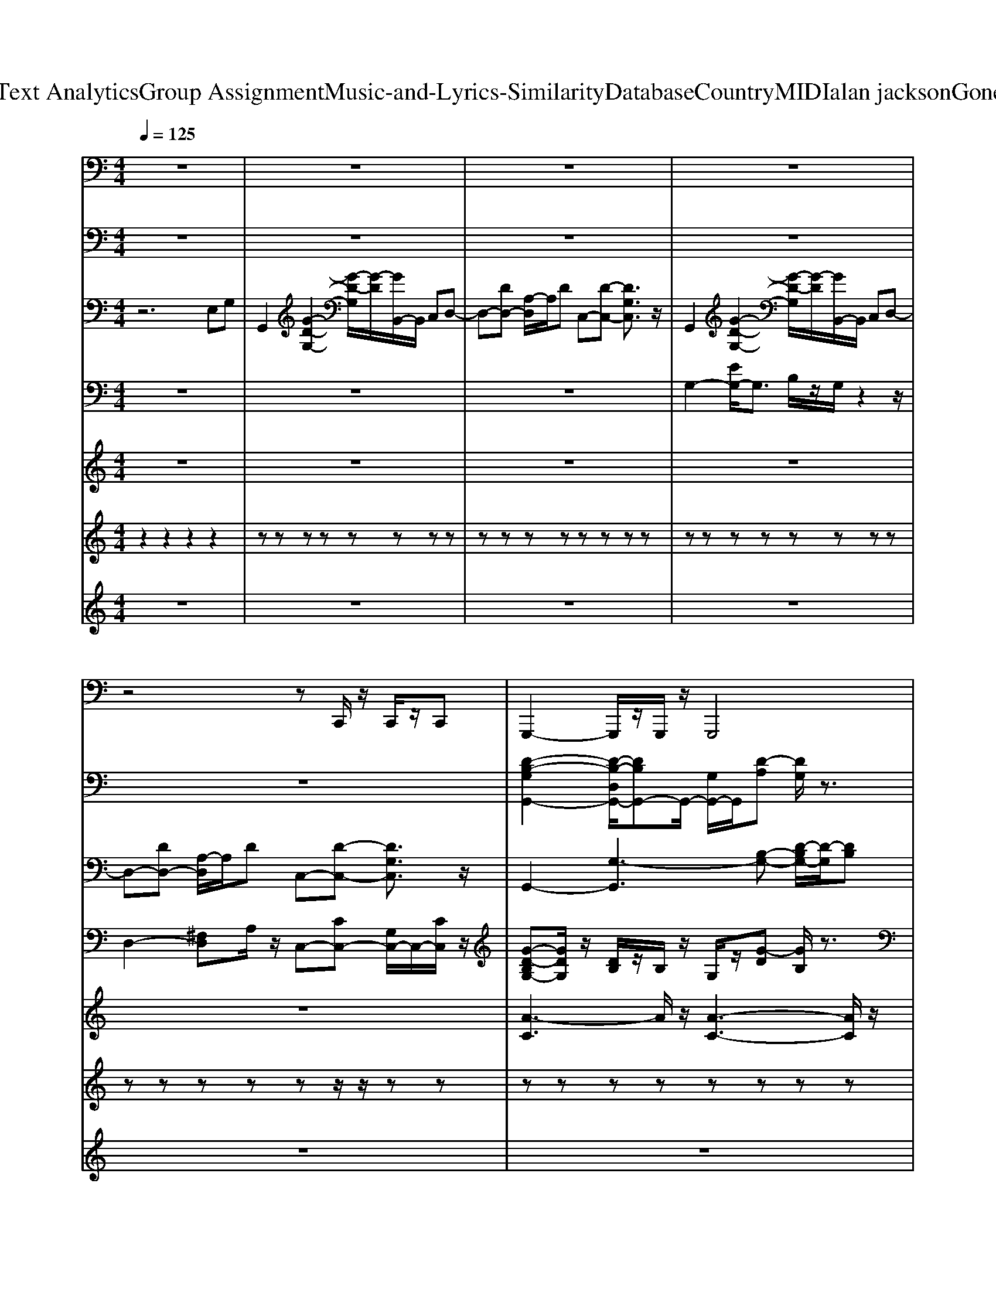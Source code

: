 X: 1
T: from D:\TCD\Text Analytics\Group Assignment\Music-and-Lyrics-Similarity\Database\Country\MIDI\alan jackson\GoneCountry.mid
M: 4/4
L: 1/8
Q:1/4=125
K:C % 0 sharps
V:1
%%MIDI program 33
z8| \
z8| \
z8| \
z8|
z4 zC,,/2z/2 C,,/2z/2C,,| \
G,,,2- G,,,/2z/2G,,,/2z/2 G,,,4| \
D,,2 zD,, C,,4| \
G,,,2- G,,,/2z/2G,,,/2z/2 G,,,3-G,,,/2z/2|
D,,2 zD,, C,,2- C,,/2z3/2| \
G,,,2 zG,,,/2z/2 G,,,4| \
C,,2 zC,, D,,3-D,,/2z/2| \
G,,,2- G,,,/2z/2G,,,/2z/2 G,,,3-G,,,/2z/2|
D,,2 zD,, C,,2- C,,/2z3/2| \
G,,,2 zG,,,/2z/2 G,,,4| \
C,,2 zC,, D,,3-D,,/2z/2| \
G,,,2- G,,,/2z/2G,,,/2z/2 G,,,3-G,,,/2z/2|
D,,2 zD,, C,,2- C,,/2z3/2| \
G,,,2 zG,,,/2z/2 G,,,4| \
C,,2 zC,, D,,3-D,,/2z/2| \
G,,,2- G,,,/2z/2G,,,/2z/2 G,,,3-G,,,/2z/2|
D,,2 zD,, C,,2- C,,/2z3/2| \
G,,,2 zG,,,/2z/2 G,,,4| \
C,,2 zC,, D,,3-D,,/2z/2| \
G,,,2- G,,,/2z/2G,,,/2z/2 G,,,3-G,,,/2z/2|
D,,2 zD,, C,,2- C,,/2z3/2| \
E,,,2- E,,,/2z/2E,,,/2z/2 E,,,2 E,,2| \
D,,2 zD,,/2z/2 D,,A,,, D,,2| \
E,,,2 zE,,,/2z/2 E,,,2 E,,2|
D,,2 zD,,/2z/2 D,,E,, D,,z| \
G,,,2- G,,,/2z/2G,,,/2z/2 G,,,4| \
C,,2 zC,,/2z/2 D,,2 zD,,/2z/2| \
G,,,2- G,,,/2z/2G,,,/2z/2 G,,,4|
C,,2 zC,,/2z/2 D,,2 zD,,/2z/2| \
G,,,2- G,,,/2z/2G,,,/2z/2 G,,,4| \
C,,2 zC,,/2z/2 D,,2 zD,,/2z/2| \
E,,,8-|
E,,,4 z4| \
G,,,2- G,,,/2z/2G,,,/2z/2 G,,,4| \
D,,2 zD,, C,,4| \
G,,,2- G,,,/2z/2G,,,/2z/2 G,,,3-G,,,/2z/2|
D,,2 zD,, C,,2- C,,/2z3/2| \
G,,,2 zG,,,/2z/2 G,,,4| \
C,,2 zC,, D,,3-D,,/2z/2| \
G,,,2- G,,,/2z/2G,,,/2z/2 G,,,3-G,,,/2z/2|
D,,2 zD,, C,,2- C,,/2z3/2| \
G,,,2 zG,,,/2z/2 G,,,4| \
C,,2 zC,, D,,3-D,,/2z/2| \
G,,,2- G,,,/2z/2G,,,/2z/2 G,,,3-G,,,/2z/2|
D,,2 zD,, C,,2- C,,/2z3/2| \
G,,,2 zG,,,/2z/2 G,,,4| \
C,,2 zC,, D,,3-D,,/2z/2| \
G,,,2- G,,,/2z/2G,,,/2z/2 G,,,3-G,,,/2z/2|
D,,2 zD,, C,,2- C,,/2z3/2| \
G,,,2 zG,,,/2z/2 G,,,4| \
C,,2 zC,, D,,3-D,,/2z/2| \
G,,,2- G,,,/2z/2G,,,/2z/2 G,,,3-G,,,/2z/2|
D,,2 zD,, C,,2- C,,/2z3/2| \
E,,,2- E,,,/2z/2E,,,/2z/2 E,,,2 E,,2| \
D,,2 zD,,/2z/2 D,,A,,, D,,2| \
E,,,2 zE,,,/2z/2 E,,,2 E,,2|
D,,2 zD,,/2z/2 D,,E,, D,,z| \
G,,,2- G,,,/2z/2G,,,/2z/2 G,,,4| \
C,,2 zC,,/2z/2 D,,2 zD,,/2z/2| \
G,,,2- G,,,/2z/2G,,,/2z/2 G,,,4|
C,,2 zC,,/2z/2 D,,2 zD,,/2z/2| \
G,,,2- G,,,/2z/2G,,,/2z/2 G,,,4| \
C,,2 zC,,/2z/2 D,,2 zD,,/2z/2| \
E,,,8-|
E,,,4 z4| \
G,,,2- G,,,/2z/2G,,,/2z/2 G,,,4| \
C,,2 zC,,/2z/2 D,,2 zD,,/2z/2| \
G,,,2- G,,,/2z/2G,,,/2z/2 G,,,4|
C,,2 zC,,/2z/2 D,,2 zD,,/2z/2| \
G,,,2- G,,,/2z/2G,,,/2z/2 G,,,4| \
C,,2 zC,,/2z/2 D,,2 zD,,/2z/2| \
E,,,8-|
E,,,4 z4| \
G,,,2 zG,,,/2z/2 G,,,4| \
C,,2 zC,, D,,3-D,,/2z/2| \
G,,,2- G,,,/2z/2G,,,/2z/2 G,,,3-G,,,/2z/2|
D,,2 zD,, C,,2- C,,/2z3/2| \
G,,,2 zG,,,/2z/2 G,,,4| \
C,,2 zC,, D,,3-D,,/2z/2| \
G,,,2- G,,,/2z/2G,,,/2z/2 G,,,3-G,,,/2z/2|
D,,2 zD,, C,,2- C,,/2z3/2| \
G,,,2 zG,,,/2z/2 G,,,4| \
C,,2 zC,, D,,3-D,,/2z/2| \
G,,,2- G,,,/2z/2G,,,/2z/2 G,,,3-G,,,/2z/2|
D,,2 zD,, C,,2- C,,/2z3/2| \
G,,,2 zG,,,/2z/2 G,,,4| \
C,,2 zC,, D,,3-D,,/2z/2| \
G,,,2- G,,,/2z/2G,,,/2z/2 G,,,3-G,,,/2z/2|
D,,2 zD,, C,,2- C,,/2z3/2| \
E,,,2- E,,,/2z/2E,,,/2z/2 E,,,2 E,,2| \
D,,2 zD,,/2z/2 D,,A,,, D,,2| \
E,,,2 zE,,,/2z/2 E,,,2 E,,2|
D,,2 zD,,/2z/2 D,,E,, D,,z| \
G,,,2- G,,,/2z/2G,,,/2z/2 G,,,4| \
C,,2 zC,,/2z/2 D,,2 zD,,/2z/2| \
G,,,2- G,,,/2z/2G,,,/2z/2 G,,,4|
C,,2 zC,,/2z/2 D,,2 zD,,/2z/2| \
G,,,2- G,,,/2z/2G,,,/2z/2 G,,,4| \
C,,2 zC,,/2z/2 D,,2 zD,,/2z/2| \
E,,,8-|
E,,,4 z4| \
G,,8| \
D,,4 C,,4| \
G,,,2 G,,4- G,,E,,-|
E,,/2z/2D,, zC,, z[C,,B,,,-]/2B,,,/2 [C,,A,,,-]/2A,,,/2[C,,G,,,]| \
G,,,2- G,,,/2z/2G,,,/2z/2 G,,,4| \
C,,2 zC,,/2z/2 D,,2 zD,,/2z/2| \
G,,,2- G,,,/2z/2G,,,/2z/2 G,,,4|
C,,2 zC,,/2z/2 D,,2 zD,,/2z/2| \
G,,,2- G,,,/2z/2G,,,/2z/2 G,,,4| \
C,,2 zC,,/2z/2 D,,2 zD,,/2z/2| \
G,,,2- G,,,/2z/2G,,,/2z/2 G,,,4|
C,,2 zC,,/2z/2 D,,2 zD,,/2z/2| \
G,,,2- G,,,/2z/2G,,,/2z/2 G,,,4| \
C,,2 zC,,/2z/2 D,,2 zD,,/2z/2| \
G,,,2- G,,,/2z/2G,,,/2z/2 G,,,4|
C,,2 zC,,/2z/2 D,,2 zD,,/2z/2| \
G,,,2- G,,,/2z/2G,,,/2z/2 G,,,4| \
C,,2 zC,,/2z/2 D,,2 zD,,/2z/2| \
E,,,8-|
E,,,8|
V:2
%%clef bass
%%MIDI program 0
z8| \
z8| \
z8| \
z8|
z8| \
[D-B,-G,G,,-]2 [D-B,-D,G,,-]/2[DB,G,,-]G,,/2- [G,G,,-]/2G,,/2[D-A,] [DG,]/2z3/2| \
D,-[A,-D,-] [D-A,D,]/2D/2^F/2z/2 C,-[GECC,]3/2z/2[GEC]/2z/2| \
G,-[B,-G,-] [DB,-G,-][GB,-G,-] [B,G,-][d-G,]/2dz3/2|
[d-A^F-A,-D,-]/2[d-FA,-D,-]/2[dA,-D,-]/2[A,-D,-]/2 [A-A,D,]/2A/2F/2z/2 C,-[G,-C,-] [CG,C,-][EC,]/2z/2| \
[G-D-B,-G,,-]4 [G-DB,G,,-][GG,,]2z| \
z8| \
z8|
z8| \
[G-D-B,-G,,-]4 [G-DB,G,,-][GG,,]2z| \
z8| \
z8|
z8| \
[G-D-B,-G,,-]4 [G-DB,G,,-][GG,,]2z| \
z8| \
z8|
z8| \
[G-D-B,-G,,-]4 [G-DB,G,,-][GG,,]2z| \
z8| \
z8|
z8| \
[B-G-E-E,-]4 [B-G-E-E,][BGE]/2z2z/2| \
[^FA,-]2 [AA,]z [dA,]/2z3/2 f/2z3/2| \
z2 BG z2 E/2z3/2|
z^F,- [F,D,-]/2D,/2F, A,D A,/2z3/2| \
[D-B,-G,-G,,-]3[D-B,-G,G,,-]/2[DB,G,,-]/2 [D,G,,-]/2G,,/2-[D-A,-G,,]/2[DA,]/2 zG,/2z/2| \
C,-[G,C,-] [CC,]/2z/2E/2z/2 D,-[^F,D,-]/2D,/2- [D-A,-F,D,]/2[DA,]/2z| \
[D-B,-G,-G,,-]3[D-B,-G,G,,-]/2[DB,G,,-]/2 [D,G,,-]/2G,,/2-[D-A,-G,,]/2[DA,]/2 zG,/2z/2|
C,-[G,C,-] [CC,]/2z/2E/2z/2 D,-[^F,D,-]/2D,/2- [D-A,-F,D,]/2[DA,]/2z| \
[D-B,-G,-G,,-]3[D-B,-G,G,,-]/2[DB,G,,-]/2 [D,G,,-]/2G,,/2-[D-A,-G,,]/2[DA,]/2 zG,/2z/2| \
C,-[G,C,-] [CC,]/2z/2E/2z/2 D,-[^F,D,-]/2D,/2- [D-A,-F,D,]/2[DA,]/2z| \
[G-E-B,-E,,-]8|
[G-E-B,-E,,-]2 [G-E-B,E,,-]/2[G-EE,,-]/2[GE,,]/2z4z/2| \
[D-B,-G,G,,-]2 [D-B,-D,G,,-]/2[DB,G,,-]G,,/2- [G,G,,-]/2G,,/2[D-A,] [DG,]/2z3/2| \
D,-[A,-D,-] [D-A,D,]/2D/2^F/2z/2 C,-[GECC,]3/2z/2[GEC]/2z/2| \
G,-[B,-G,-] [DB,-G,-][GB,-G,-] [B,G,-][d-G,]/2dz3/2|
[d-A^F-A,-D,-]/2[d-FA,-D,-]/2[dA,-D,-]/2[A,-D,-]/2 [A-A,D,]/2A/2F/2z/2 C,-[G,-C,-] [CG,C,-][EC,]/2z/2| \
[G-D-B,-G,,-]4 [G-DB,G,,-][GG,,]2z| \
z8| \
z8|
z8| \
[G-D-B,-G,,-]4 [G-DB,G,,-][GG,,]2z| \
z8| \
z8|
z8| \
[G-D-B,-G,,-]4 [G-DB,G,,-][GG,,]2z| \
z8| \
z8|
z8| \
[G-D-B,-G,,-]4 [G-DB,G,,-][GG,,]2z| \
z8| \
z8|
z8| \
[B-G-E-E,-]4 [B-G-E-E,][BGE]/2z2z/2| \
[^FA,-]2 [AA,]z [dA,]/2z3/2 f/2z3/2| \
z2 BG z2 E/2z3/2|
z^F,- [F,D,-]/2D,/2F, A,D A,/2z3/2| \
[D-B,-G,-G,,-]3[D-B,-G,G,,-]/2[DB,G,,-]/2 [D,G,,-]/2G,,/2-[D-A,-G,,]/2[DA,]/2 zG,/2z/2| \
C,-[G,C,-] [CC,]/2z/2E/2z/2 D,-[^F,D,-]/2D,/2- [D-A,-F,D,]/2[DA,]/2z| \
[D-B,-G,-G,,-]3[D-B,-G,G,,-]/2[DB,G,,-]/2 [D,G,,-]/2G,,/2-[D-A,-G,,]/2[DA,]/2 zG,/2z/2|
C,-[G,C,-] [CC,]/2z/2E/2z/2 D,-[^F,D,-]/2D,/2- [D-A,-F,D,]/2[DA,]/2z| \
[D-B,-G,-G,,-]3[D-B,-G,G,,-]/2[DB,G,,-]/2 [D,G,,-]/2G,,/2-[D-A,-G,,]/2[DA,]/2 zG,/2z/2| \
C,-[G,C,-] [CC,]/2z/2E/2z/2 D,-[^F,D,-]/2D,/2- [D-A,-F,D,]/2[DA,]/2z| \
[G-E-B,-E,,-]8|
[G-E-B,-E,,-]2 [G-E-B,E,,-]/2[G-EE,,-]/2[GE,,]/2z4z/2| \
[D-B,-G,-G,,-]3[D-B,-G,G,,-]/2[DB,G,,-]/2 [D,G,,-]/2G,,/2-[D-A,-G,,]/2[DA,]/2 zG,/2z/2| \
C,-[G,C,-] [CC,]/2z/2E/2z/2 D,-[^F,D,-]/2D,/2- [D-A,-F,D,]/2[DA,]/2z| \
[D-B,-G,-G,,-]3[D-B,-G,G,,-]/2[DB,G,,-]/2 [D,G,,-]/2G,,/2-[D-A,-G,,]/2[DA,]/2 zG,/2z/2|
C,-[G,C,-] [CC,]/2z/2E/2z/2 D,-[^F,D,-]/2D,/2- [D-A,-F,D,]/2[DA,]/2z| \
[D-B,-G,-G,,-]3[D-B,-G,G,,-]/2[DB,G,,-]/2 [D,G,,-]/2G,,/2-[D-A,-G,,]/2[DA,]/2 zG,/2z/2| \
C,-[G,C,-] [CC,]/2z/2E/2z/2 D,-[^F,D,-]/2D,/2- [D-A,-F,D,]/2[DA,]/2z| \
[G-E-B,-E,,-]8|
[G-E-B,-E,,-]2 [G-E-B,E,,-]/2[G-EE,,-]/2[GE,,]/2z4z/2| \
[G-D-B,-G,,-]4 [G-DB,G,,-][GG,,]2z| \
z8| \
z8|
z8| \
[G-D-B,-G,,-]4 [G-DB,G,,-][GG,,]2z| \
z8| \
z8|
z8| \
[G-D-B,-G,,-]4 [G-DB,G,,-][GG,,]2z| \
z8| \
z8|
z8| \
[G-D-B,-G,,-]4 [G-DB,G,,-][GG,,]2z| \
z8| \
z8|
z8| \
[B-G-E-E,-]4 [B-G-E-E,][BGE]/2z2z/2| \
[^FA,-]2 [AA,]z [dA,]/2z3/2 f/2z3/2| \
z2 BG z2 E/2z3/2|
z^F,- [F,D,-]/2D,/2F, A,D A,/2z3/2| \
[D-B,-G,-G,,-]3[D-B,-G,G,,-]/2[DB,G,,-]/2 [D,G,,-]/2G,,/2-[D-A,-G,,]/2[DA,]/2 zG,/2z/2| \
C,-[G,C,-] [CC,]/2z/2E/2z/2 D,-[^F,D,-]/2D,/2- [D-A,-F,D,]/2[DA,]/2z| \
[D-B,-G,-G,,-]3[D-B,-G,G,,-]/2[DB,G,,-]/2 [D,G,,-]/2G,,/2-[D-A,-G,,]/2[DA,]/2 zG,/2z/2|
C,-[G,C,-] [CC,]/2z/2E/2z/2 D,-[^F,D,-]/2D,/2- [D-A,-F,D,]/2[DA,]/2z| \
[D-B,-G,-G,,-]3[D-B,-G,G,,-]/2[DB,G,,-]/2 [D,G,,-]/2G,,/2-[D-A,-G,,]/2[DA,]/2 zG,/2z/2| \
C,-[G,C,-] [CC,]/2z/2E/2z/2 D,-[^F,D,-]/2D,/2- [D-A,-F,D,]/2[DA,]/2z| \
[G-E-B,-E,,-]8|
[G-E-B,-E,,-]2 [G-E-B,E,,-]/2[G-EE,,-]/2[GE,,]/2z4z/2| \
z8| \
z8| \
z8|
z8| \
[D-B,-G,-G,,-]3[D-B,-G,G,,-]/2[DB,G,,-]/2 [D,G,,-]/2G,,/2-[D-A,-G,,]/2[DA,]/2 zG,/2z/2| \
C,-[G,C,-] [CC,]/2z/2E/2z/2 D,-[^F,D,-]/2D,/2- [D-A,-F,D,]/2[DA,]/2z| \
[D-B,-G,-G,,-]3[D-B,-G,G,,-]/2[DB,G,,-]/2 [D,G,,-]/2G,,/2-[D-A,-G,,]/2[DA,]/2 zG,/2z/2|
C,-[G,C,-] [CC,]/2z/2E/2z/2 D,-[^F,D,-]/2D,/2- [D-A,-F,D,]/2[DA,]/2z| \
[D-B,-G,-G,,-]3[D-B,-G,G,,-]/2[DB,G,,-]/2 [D,G,,-]/2G,,/2-[D-A,-G,,]/2[DA,]/2 zG,/2z/2| \
C,-[G,C,-] [CC,]/2z/2E/2z/2 D,-[^F,D,-]/2D,/2- [D-A,-F,D,]/2[DA,]/2z| \
[D-B,-G,-G,,-]3[D-B,-G,G,,-]/2[DB,G,,-]/2 [D,G,,-]/2G,,/2-[D-A,-G,,]/2[DA,]/2 zG,/2z/2|
C,-[G,C,-] [CC,]/2z/2E/2z/2 D,-[^F,D,-]/2D,/2- [D-A,-F,D,]/2[DA,]/2z| \
[D-B,-G,-G,,-]3[D-B,-G,G,,-]/2[DB,G,,-]/2 [D,G,,-]/2G,,/2-[D-A,-G,,]/2[DA,]/2 zG,/2z/2| \
C,-[G,C,-] [CC,]/2z/2E/2z/2 D,-[^F,D,-]/2D,/2- [D-A,-F,D,]/2[DA,]/2z| \
[D-B,-G,-G,,-]3[D-B,-G,G,,-]/2[DB,G,,-]/2 [D,G,,-]/2G,,/2-[D-A,-G,,]/2[DA,]/2 zG,/2z/2|
C,-[G,C,-] [CC,]/2z/2E/2z/2 D,-[^F,D,-]/2D,/2- [D-A,-F,D,]/2[DA,]/2z| \
[D-B,-G,-G,,-]3[D-B,-G,G,,-]/2[DB,G,,-]/2 [D,G,,-]/2G,,/2-[D-A,-G,,]/2[DA,]/2 zG,/2z/2| \
C,-[G,C,-] [CC,]/2z/2E/2z/2 D,-[^F,D,-]/2D,/2- [D-A,-F,D,]/2[DA,]/2z| \
[G-E-B,-E,,-]4 [G-E-B,-E,,-]/2[G-E-E-B,-E,,-][G-G-E-E-B,-E,,-]2[B-G-G-E-E-B,-E,,-]/2|
[BG-G-E-E-B,-E,,-]/2[G-GE-E-B,-E,,-]/2[d-G-E-EB,-E,,-]/2[dG-E-B,-E,,-]/2 [G-E-B,E,,-]/2[eGEE,,-]/2E,,/2zg/2
V:3
%%MIDI program 29
z6 E,G,| \
G,,2 [G-D-G,-]2 [G-D-G,]/2[G-D]/2[GB,,-]/2B,,/2 C,D,-| \
D,-[DD,-] [A,-D,]/2A,/2D C,-[D-C,-] [DG,C,]3/2z/2| \
G,,2 [G-D-G,-]2 [G-D-G,]/2[G-D]/2[GB,,-]/2B,,/2 C,D,-|
D,-[DD,-] [A,-D,]/2A,/2D C,-[D-C,-] [DG,C,]3/2z/2| \
G,,2- [G,-G,,]3[B,-G,-] [D-B,G,-]/2[D-G,]/2[DB,]| \
D,2- [^F,-D,]/2F,/2A, C,-[C-C,]/2C/2 DE| \
G,4 B,4|
D,2 ^F,A, C,2 G,z| \
z8| \
z8| \
z4 zB,, C,D,-|
D,4 C,3z| \
z8| \
z8| \
z4 zB,, C,D,-|
D,4 C,3z| \
z8| \
z8| \
z4 zB,, C,D,-|
D,4 C,3z| \
z8| \
z8| \
z4 zB,, C,D,-|
D,4 C,3z| \
E,,6- E,,z| \
z8| \
z8|
z3A ^FD A,F/2z/2| \
G,,2- [D,G,,]4 G,2| \
C,3-C,/2z/2 D,2 z2| \
G,,2- [D,G,,]4 G,2|
C,3-C,/2z/2 D,2 z2| \
G,,2- [D,G,,]4 G,2| \
C,3-C,/2z/2 D,2 z2| \
E,,-[B,,-E,,-] [E,-B,,-E,,-]6|
[E,B,,-E,,-]3/2[B,,E,,-]E,,/2z DB AG| \
G,,2- [G,-G,,]3[B,-G,-] [D-B,G,-]/2[D-G,]/2[DB,]| \
D,2- [^F,-D,]/2F,/2A, C,-[C-C,]/2C/2 DE| \
G,4 B,4|
D,2 ^F,A, C,2 G,z| \
z8| \
z8| \
z4 zB,, C,D,-|
D,4 C,3z| \
z8| \
z8| \
z4 zB,, C,D,-|
D,4 C,3z| \
z8| \
z8| \
z4 zB,, C,D,-|
D,4 C,3z| \
z8| \
z8| \
z4 zB,, C,D,-|
D,4 C,3z| \
E,,6- E,,z| \
z8| \
z8|
z3A ^FD A,F/2z/2| \
G,,2- [D,G,,]4 G,2| \
C,3-C,/2z/2 D,2 z2| \
G,,2- [D,G,,]4 G,2|
C,3-C,/2z/2 D,2 z2| \
G,,2- [D,G,,]4 G,2| \
C,3-C,/2z/2 D,2 z2| \
E,,-[B,,-E,,-] [E,-B,,-E,,-]6|
[E,B,,-E,,-]3/2[B,,E,,-]E,,/2z DB AG| \
G,,2- [D,G,,]4 G,2| \
C,3-C,/2z/2 D,2 z2| \
G,,2- [D,G,,]4 G,2|
C,3-C,/2z/2 D,2 z2| \
G,,2- [D,G,,]4 G,2| \
C,3-C,/2z/2 D,2 z2| \
E,,-[B,,-E,,-] [E,-B,,-E,,-]6|
[E,B,,-E,,-]3/2[B,,E,,-]E,,/2z4z| \
z8| \
z8| \
z4 zB,, C,D,-|
D,4 C,3z| \
z8| \
z8| \
z4 zB,, C,D,-|
D,4 C,3z| \
z8| \
z8| \
z4 zB,, C,D,-|
D,4 C,3z| \
z8| \
z8| \
z4 zB,, C,D,-|
D,4 C,3z| \
E,,6- E,,z| \
z8| \
z8|
z3A ^FD A,F/2z/2| \
G,,2- [D,G,,]4 G,2| \
C,3-C,/2z/2 D,2 z2| \
G,,2- [D,G,,]4 G,2|
C,3-C,/2z/2 D,2 z2| \
G,,2- [D,G,,]4 G,2| \
C,3-C,/2z/2 D,2 z2| \
E,,-[B,,-E,,-] [E,-B,,-E,,-]6|
[E,B,,-E,,-]3/2[B,,E,,-]E,,/2z4z| \
G,,2 [G-D-G,-]2 [G-D-G,]/2[G-D]/2[GB,,-]/2B,,/2 C,D,-| \
D,-[DD,-] [A,-D,]/2A,/2D C,-[D-C,-] [DG,C,]3/2z/2| \
G,,2 [G-D-G,-]2 [G-D-G,]/2[G-D]/2[GB,,-]/2B,,/2 C,D,-|
D,-[DD,-] [A,-D,]/2A,/2D C,-[D-C,-] [DG,C,]3/2z/2| \
G,,2 G,3/2z/2 G,E, D,G,-| \
G,E,- [E,D,-]/2D,/2A,2G, E,G,-| \
G,3/2z/2 G,z G,E, D,E,-|
E,D,3/2z/2E,2D, G,,2-| \
[G,G,,-]3/2G,,/2- [B,G,,-]3/2G,,/2- [DG,,-]3/2G,,3/2D| \
ED E2<G2 G3/2z/2| \
z2 A2- A/2z/2A2G|
EG E2 D2 Ez| \
G,,2- [D,G,,]4 G,2| \
C,3-C,/2z/2 D,2 z2| \
G,,2- [D,G,,]4 G,2|
C,3-C,/2z/2 D,2 z2| \
G,,2- [D,G,,]4 G,2| \
C,3-C,/2z/2 D,2 z2| \
[B,-E,-]3[EB,E,-]2E,/2G2A/2-|
A8-|A3-A/2
V:4
%%MIDI program 25
z8| \
z8| \
z8| \
G,2- [EG,-]/2G,3/2 B,/2z/2G,/2z2z/2|
D,2- [^F,D,]A,/2z/2 C,-[CC,-] [G,C,-]/2C,/2-[CC,]/2z/2| \
[G-D-B,G,-][GDG,]/2z/2 [DB,]/2z/2B,/2z/2 G,/2z/2[G-D] [GB,]/2z3/2| \
D,A,/2D,/2 [^FD]/2z3/2 C,-[ECC,] G,/2z/2[EC]/2z/2| \
[DB,G,]3/2z/2 G,/2z/2[DB,G,G,,]/2z3/2[DB,G,]/2z3/2[DB,G,]/2z/2|
D,2- [D-A,-D,]/2[DA,]/2^F,/2z/2 C,-[CC,-] C,/2z3/2| \
G,,2- [D,G,,-]/2G,,/2-[G,G,,-]3/2G,,/2B, D-[DB,]/2z/2| \
C,-[CC,-] [DC,]E/2z/2 D,2- [D-D,]/2D/2-[DA,]/2z/2| \
G,,2- [DB,G,,-]G,,2-[DB,G,G,,]/2z2z/2|
D,-[^F,D,] A,D/2z/2 C,-[ECC,]3/2z3/2| \
G,,2- [D,G,,-]/2G,,/2-[G,G,,-]3/2G,,/2B, D-[DB,]/2z/2| \
C,-[CC,-] [DC,]E/2z/2 D,2- [D-D,]/2D/2-[DA,]/2z/2| \
G,,2- [DB,G,,-]G,,2-[DB,G,G,,]/2z2z/2|
D,-[^F,D,] A,D/2z/2 C,-[ECC,]3/2z3/2| \
G,,2- [D,G,,-]/2G,,/2-[G,G,,-]3/2G,,/2B, D-[DB,]/2z/2| \
C,-[CC,-] [DC,]E/2z/2 D,2- [D-D,]/2D/2-[DA,]/2z/2| \
G,,2- [DB,G,,-]G,,2-[DB,G,G,,]/2z2z/2|
D,-[^F,D,] A,D/2z/2 C,-[ECC,]3/2z3/2| \
G,,2- [D,G,,-]/2G,,/2-[G,G,,-]3/2G,,/2B, D-[DB,]/2z/2| \
C,-[CC,-] [DC,]E/2z/2 D,2- [D-D,]/2D/2-[DA,]/2z/2| \
G,,2- [DB,G,,-]G,,2-[DB,G,G,,]/2z2z/2|
D,-[^F,D,] A,D/2z/2 C,-[ECC,]3/2z3/2| \
[E-B,-E,-]/2[EB,-G,E,-][B,E,]/2 EE,- [G,-E,-][B,G,-E,-]/2[G,E,]/2 GE/2z/2| \
D,3/2z/2 [DA,^F,]/2z/2[DA,F,]/2z/2 D,/2z/2F,/2z/2 [DA,]/2z3/2| \
[B,G,E,]z E/2z/2[B,G,E,]/2z/2 E/2z/2[B,G,E,]/2z/2 E/2z3/2|
D,^F,/2D,/2 [DA,F,]/2z/2[DA,F,]/2z/2 D,/2z/2D,/2z/2 [FDA,]/2z3/2| \
[DB,G,D,-G,,-][D,G,,]/2z/2 [DG,]/2z/2[DB,G,]/2z/2 [D,G,,]/2z3/2 [DB,G,]/2z3/2| \
C,G,/2C,/2 [ECG,]/2z/2D,2-[D-A,-^F,-D,]/2[DA,F,]/2 D,/2z/2[DA,F,]/2z/2| \
[DB,G,D,-G,,-][D,G,,]/2z/2 [DG,]/2z/2[DB,G,]/2z/2 [D,G,,]/2z3/2 [DB,G,]/2z3/2|
C,G,/2C,/2 [ECG,]/2z/2D,2-[D-A,-^F,-D,]/2[DA,F,]/2 D,/2z/2[DA,F,]/2z/2| \
[DB,G,D,-G,,-][D,G,,]/2z/2 [DG,]/2z/2[DB,G,]/2z/2 [D,G,,]/2z3/2 [DB,G,]/2z3/2| \
C,G,/2C,/2 [ECG,]/2z/2D,2-[D-A,-^F,-D,]/2[DA,F,]/2 D,/2z/2[DA,F,]/2z/2| \
[E-B,-G,E,-]6 [EB,E,]/2z3/2|
z8| \
[G-D-B,G,-][GDG,]/2z/2 [DB,]/2z/2B,/2z/2 G,/2z/2[G-D] [GB,]/2z3/2| \
D,A,/2D,/2 [^FD]/2z3/2 C,-[ECC,] G,/2z/2[EC]/2z/2| \
[DB,G,]3/2z/2 G,/2z/2[DB,G,G,,]/2z3/2[DB,G,]/2z3/2[DB,G,]/2z/2|
D,2- [D-A,-D,]/2[DA,]/2^F,/2z/2 C,-[CC,-] C,/2z3/2| \
G,,2- [D,G,,-]/2G,,/2-[G,G,,-]3/2G,,/2B, D-[DB,]/2z/2| \
C,-[CC,-] [DC,]E/2z/2 D,2- [D-D,]/2D/2-[DA,]/2z/2| \
G,,2- [DB,G,,-]G,,2-[DB,G,G,,]/2z2z/2|
D,-[^F,D,] A,D/2z/2 C,-[ECC,]3/2z3/2| \
G,,2- [D,G,,-]/2G,,/2-[G,G,,-]3/2G,,/2B, D-[DB,]/2z/2| \
C,-[CC,-] [DC,]E/2z/2 D,2- [D-D,]/2D/2-[DA,]/2z/2| \
G,,2- [DB,G,,-]G,,2-[DB,G,G,,]/2z2z/2|
D,-[^F,D,] A,D/2z/2 C,-[ECC,]3/2z3/2| \
G,,2- [D,G,,-]/2G,,/2-[G,G,,-]3/2G,,/2B, D-[DB,]/2z/2| \
C,-[CC,-] [DC,]E/2z/2 D,2- [D-D,]/2D/2-[DA,]/2z/2| \
G,,2- [DB,G,,-]G,,2-[DB,G,G,,]/2z2z/2|
D,-[^F,D,] A,D/2z/2 C,-[ECC,]3/2z3/2| \
G,,2- [D,G,,-]/2G,,/2-[G,G,,-]3/2G,,/2B, D-[DB,]/2z/2| \
C,-[CC,-] [DC,]E/2z/2 D,2- [D-D,]/2D/2-[DA,]/2z/2| \
G,,2- [DB,G,,-]G,,2-[DB,G,G,,]/2z2z/2|
D,-[^F,D,] A,D/2z/2 C,-[ECC,]3/2z3/2| \
[E-B,-E,-]/2[EB,-G,E,-][B,E,]/2 EE,- [G,-E,-][B,G,-E,-]/2[G,E,]/2 GE/2z/2| \
D,3/2z/2 [DA,^F,]/2z/2[DA,F,]/2z/2 D,/2z/2F,/2z/2 [DA,]/2z3/2| \
[B,G,E,]z E/2z/2[B,G,E,]/2z/2 E/2z/2[B,G,E,]/2z/2 E/2z3/2|
D,^F,/2D,/2 [DA,F,]/2z/2[DA,F,]/2z/2 D,/2z/2D,/2z/2 [FDA,]/2z3/2| \
[DB,G,D,-G,,-][D,G,,]/2z/2 [DG,]/2z/2[DB,G,]/2z/2 [D,G,,]/2z3/2 [DB,G,]/2z3/2| \
C,G,/2C,/2 [ECG,]/2z/2D,2-[D-A,-^F,-D,]/2[DA,F,]/2 D,/2z/2[DA,F,]/2z/2| \
[DB,G,D,-G,,-][D,G,,]/2z/2 [DG,]/2z/2[DB,G,]/2z/2 [D,G,,]/2z3/2 [DB,G,]/2z3/2|
C,G,/2C,/2 [ECG,]/2z/2D,2-[D-A,-^F,-D,]/2[DA,F,]/2 D,/2z/2[DA,F,]/2z/2| \
[DB,G,D,-G,,-][D,G,,]/2z/2 [DG,]/2z/2[DB,G,]/2z/2 [D,G,,]/2z3/2 [DB,G,]/2z3/2| \
C,G,/2C,/2 [ECG,]/2z/2D,2-[D-A,-^F,-D,]/2[DA,F,]/2 D,/2z/2[DA,F,]/2z/2| \
[E-B,-G,E,-]6 [EB,E,]/2z3/2|
z8| \
[DB,G,D,-G,,-][D,G,,]/2z/2 [DG,]/2z/2[DB,G,]/2z/2 [D,G,,]/2z3/2 [DB,G,]/2z3/2| \
C,G,/2C,/2 [ECG,]/2z/2D,2-[D-A,-^F,-D,]/2[DA,F,]/2 D,/2z/2[DA,F,]/2z/2| \
[DB,G,D,-G,,-][D,G,,]/2z/2 [DG,]/2z/2[DB,G,]/2z/2 [D,G,,]/2z3/2 [DB,G,]/2z3/2|
C,G,/2C,/2 [ECG,]/2z/2D,2-[D-A,-^F,-D,]/2[DA,F,]/2 D,/2z/2[DA,F,]/2z/2| \
[DB,G,D,-G,,-][D,G,,]/2z/2 [DG,]/2z/2[DB,G,]/2z/2 [D,G,,]/2z3/2 [DB,G,]/2z3/2| \
C,G,/2C,/2 [ECG,]/2z/2D,2-[D-A,-^F,-D,]/2[DA,F,]/2 D,/2z/2[DA,F,]/2z/2| \
[E-B,-G,E,-]6 [EB,E,]/2z3/2|
z8| \
G,,2- [D,G,,-]/2G,,/2-[G,G,,-]3/2G,,/2B, D-[DB,]/2z/2| \
C,-[CC,-] [DC,]E/2z/2 D,2- [D-D,]/2D/2-[DA,]/2z/2| \
G,,2- [DB,G,,-]G,,2-[DB,G,G,,]/2z2z/2|
D,-[^F,D,] A,D/2z/2 C,-[ECC,]3/2z3/2| \
G,,2- [D,G,,-]/2G,,/2-[G,G,,-]3/2G,,/2B, D-[DB,]/2z/2| \
C,-[CC,-] [DC,]E/2z/2 D,2- [D-D,]/2D/2-[DA,]/2z/2| \
G,,2- [DB,G,,-]G,,2-[DB,G,G,,]/2z2z/2|
D,-[^F,D,] A,D/2z/2 C,-[ECC,]3/2z3/2| \
G,,2- [D,G,,-]/2G,,/2-[G,G,,-]3/2G,,/2B, D-[DB,]/2z/2| \
C,-[CC,-] [DC,]E/2z/2 D,2- [D-D,]/2D/2-[DA,]/2z/2| \
G,,2- [DB,G,,-]G,,2-[DB,G,G,,]/2z2z/2|
D,-[^F,D,] A,D/2z/2 C,-[ECC,]3/2z3/2| \
G,,2- [D,G,,-]/2G,,/2-[G,G,,-]3/2G,,/2B, D-[DB,]/2z/2| \
C,-[CC,-] [DC,]E/2z/2 D,2- [D-D,]/2D/2-[DA,]/2z/2| \
G,,2- [DB,G,,-]G,,2-[DB,G,G,,]/2z2z/2|
D,-[^F,D,] A,D/2z/2 C,-[ECC,]3/2z3/2| \
[E-B,-E,-]/2[EB,-G,E,-][B,E,]/2 EE,- [G,-E,-][B,G,-E,-]/2[G,E,]/2 GE/2z/2| \
D,3/2z/2 [DA,^F,]/2z/2[DA,F,]/2z/2 D,/2z/2F,/2z/2 [DA,]/2z3/2| \
[B,G,E,]z E/2z/2[B,G,E,]/2z/2 E/2z/2[B,G,E,]/2z/2 E/2z3/2|
D,^F,/2D,/2 [DA,F,]/2z/2[DA,F,]/2z/2 D,/2z/2D,/2z/2 [FDA,]/2z3/2| \
[DB,G,D,-G,,-][D,G,,]/2z/2 [DG,]/2z/2[DB,G,]/2z/2 [D,G,,]/2z3/2 [DB,G,]/2z3/2| \
C,G,/2C,/2 [ECG,]/2z/2D,2-[D-A,-^F,-D,]/2[DA,F,]/2 D,/2z/2[DA,F,]/2z/2| \
[DB,G,D,-G,,-][D,G,,]/2z/2 [DG,]/2z/2[DB,G,]/2z/2 [D,G,,]/2z3/2 [DB,G,]/2z3/2|
C,G,/2C,/2 [ECG,]/2z/2D,2-[D-A,-^F,-D,]/2[DA,F,]/2 D,/2z/2[DA,F,]/2z/2| \
[DB,G,D,-G,,-][D,G,,]/2z/2 [DG,]/2z/2[DB,G,]/2z/2 [D,G,,]/2z3/2 [DB,G,]/2z3/2| \
C,G,/2C,/2 [ECG,]/2z/2D,2-[D-A,-^F,-D,]/2[DA,F,]/2 D,/2z/2[DA,F,]/2z/2| \
[E-B,-G,E,-]6 [EB,E,]/2z3/2|
z8| \
z8| \
z8| \
G,2- [EG,-]/2G,3/2 B,/2z/2G,/2z2z/2|
D,2- [^F,D,]A,/2z/2 C,-[CC,-] [G,C,-]/2C,/2-[CC,]/2z/2| \
[DB,G,D,-G,,-][D,G,,]/2z/2 [DG,]/2z/2[DB,G,]/2z/2 [D,G,,]/2z3/2 [DB,G,]/2z3/2| \
C,G,/2C,/2 [ECG,]/2z/2D,2-[D-A,-^F,-D,]/2[DA,F,]/2 D,/2z/2[DA,F,]/2z/2| \
[DB,G,D,-G,,-][D,G,,]/2z/2 [DG,]/2z/2[DB,G,]/2z/2 [D,G,,]/2z3/2 [DB,G,]/2z3/2|
C,G,/2C,/2 [ECG,]/2z/2D,2-[D-A,-^F,-D,]/2[DA,F,]/2 D,/2z/2[DA,F,]/2z/2| \
[DB,G,D,-G,,-][D,G,,]/2z/2 [DG,]/2z/2[DB,G,]/2z/2 [D,G,,]/2z3/2 [DB,G,]/2z3/2| \
C,G,/2C,/2 [ECG,]/2z/2D,2-[D-A,-^F,-D,]/2[DA,F,]/2 D,/2z/2[DA,F,]/2z/2| \
[DB,G,D,-G,,-][D,G,,]/2z/2 [DG,]/2z/2[DB,G,]/2z/2 [D,G,,]/2z3/2 [DB,G,]/2z3/2|
C,G,/2C,/2 [ECG,]/2z/2D,2-[D-A,-^F,-D,]/2[DA,F,]/2 D,/2z/2[DA,F,]/2z/2| \
[DB,G,D,-G,,-][D,G,,]/2z/2 [DG,]/2z/2[DB,G,]/2z/2 [D,G,,]/2z3/2 [DB,G,]/2z3/2| \
C,G,/2C,/2 [ECG,]/2z/2D,2-[D-A,-^F,-D,]/2[DA,F,]/2 D,/2z/2[DA,F,]/2z/2| \
[DB,G,D,-G,,-][D,G,,]/2z/2 [DG,]/2z/2[DB,G,]/2z/2 [D,G,,]/2z3/2 [DB,G,]/2z3/2|
C,G,/2C,/2 [ECG,]/2z/2D,2-[D-A,-^F,-D,]/2[DA,F,]/2 D,/2z/2[DA,F,]/2z/2| \
[DB,G,D,-G,,-][D,G,,]/2z/2 [DG,]/2z/2[DB,G,]/2z/2 [D,G,,]/2z3/2 [DB,G,]/2z3/2| \
C,G,/2C,/2 [ECG,]/2z/2D,2-[D-A,-^F,-D,]/2[DA,F,]/2 D,/2z/2[DA,F,]/2z/2| \
[E-B,-G,-E,-]8|
[E-B,-G,E,-]
V:5
%%MIDI program 26
z8| \
z8| \
z8| \
z8|
z8| \
[A-C]3A/2z/2 [A-C-]3[AC]/2z/2| \
^FE D2 E3z| \
[A-C]3A/2z/2 [A-C]3A/2z/2|
^FE D2 E2- E/2z3/2| \
z8| \
z8| \
z2 [D-B,-G,-]4 [D-B,G,]D-|
[DA,-]2 [D-A,]3/2D3/2-[DG,-]/2G,/2- [CG,]z| \
z8| \
z8| \
z2 [D-B,-G,-]4 [D-B,G,]D-|
[DA,-]2 [D-A,]3/2D3/2-[DG,-]/2G,/2- [CG,]z| \
z8| \
z8| \
[gd-]2 d/2z3/2 [B-G-]2 [BG]/2z3/2|
^f2 dz c2 Gz| \
z8| \
z8| \
[GD-G,-][ADG,-] [BG,-][G-G,-] [G-D-G,-]2 [GDG,]/2z3/2|
D2- [^FD]A/2z/2 [G-E-C-]2 [G-EC]/2G/2z| \
E8| \
^F8| \
G4- [BG]2 ez|
^f2 dz A2 z2| \
[dB]3/2z/2 G3-G/2z/2 A/2z3/2| \
[EC]2 z2 [^FD]3/2z/2 A/2z3/2| \
[BG]2 d/2z3/2 g/2z3z/2|
[ec]3z d3-d/2z/2| \
zg2z a/2z/2b/2z/2 gz| \
z2 e3/2z/2 d2 ^fz| \
d8-|
d3z4z| \
[A-C]3A/2z/2 [A-C-]3[AC]/2z/2| \
^FE D2 E3z| \
[A-C]3A/2z/2 [A-C]3A/2z/2|
^FE D2 E2- E/2z3/2| \
z8| \
z8| \
z2 [D-B,-G,-]4 [D-B,G,]D-|
[DA,-]2 [D-A,]3/2D3/2-[DG,-]/2G,/2- [CG,]z| \
z8| \
z8| \
z2 [D-B,-G,-]4 [D-B,G,]D-|
[DA,-]2 [D-A,]3/2D3/2-[DG,-]/2G,/2- [CG,]z| \
z8| \
z8| \
[gd-]2 d/2z3/2 [B-G-]2 [BG]/2z3/2|
^f2 dz c2 Gz| \
z8| \
z8| \
[GD-G,-][ADG,-] [BG,-][G-G,-] [G-D-G,-]2 [GDG,]/2z3/2|
D2- [^FD]A/2z/2 [G-E-C-]2 [G-EC]/2G/2z| \
E8| \
^F8| \
G4- [BG]2 ez|
^f2 dz A2 z2| \
[dB]3/2z/2 G3-G/2z/2 A/2z3/2| \
[EC]2 z2 [^FD]3/2z/2 A/2z3/2| \
[BG]2 d/2z3/2 g/2z3z/2|
[ec]3z d3-d/2z/2| \
zg2z a/2z/2b/2z/2 gz| \
z2 e3/2z/2 d2 ^fz| \
d8-|
d3z4z| \
[B-G-D-]3[BGD]/2z/2 [BGD-]3D/2z/2| \
[GEC]3/2z/2 [ECG,]3/2z/2 [^F-D-A,-]2 [FDA,]/2z3/2| \
z[BG-]/2G/2- [cG-][BG-] [c-G]/2c/2-[cB-]/2B/2 Gz|
D2 C3/2z/2 ED ^FA/2z/2| \
[B-G-]3[BG]/2z/2 [BG]2 d2| \
cB AG/2z/2 d2 ^fz| \
 (3EDB,  (3GED  (3AGE  (3BAG|
[d-A-]4 [dA]z3| \
z8| \
z8| \
z2 [D-B,-G,-]4 [D-B,G,]D-|
[DA,-]2 [D-A,]3/2D3/2-[DG,-]/2G,/2- [CG,]z| \
z8| \
z8| \
z2 [D-B,-G,-]4 [D-B,G,]D-|
[DA,-]2 [D-A,]3/2D3/2-[DG,-]/2G,/2- [CG,]z| \
z8| \
z8| \
[gd-]2 d/2z3/2 [B-G-]2 [BG]/2z3/2|
^f2 dz c2 Gz| \
z8| \
z8| \
[GD-G,-][ADG,-] [BG,-][G-G,-] [G-D-G,-]2 [GDG,]/2z3/2|
D2- [^FD]A/2z/2 [G-E-C-]2 [G-EC]/2G/2z| \
E8| \
^F8| \
G4- [BG]2 ez|
^f2 dz A2 z2| \
[dB]3/2z/2 G3-G/2z/2 A/2z3/2| \
[EC]2 z2 [^FD]3/2z/2 A/2z3/2| \
[BG]2 d/2z3/2 g/2z3z/2|
[ec]3z d3-d/2z/2| \
zg2z a/2z/2b/2z/2 gz| \
z2 e3/2z/2 d2 ^fz| \
d8-|
d3z4z| \
a8-| \
a6 z2| \
z4 g'e' d'2-|
d'3/2z/2 c'3b ag/2z/2| \
[dB]3/2z/2 G3-G/2z/2 A/2z3/2| \
[EC]2 z2 [^FD]3/2z/2 A/2z3/2| \
[BG]2 d/2z3/2 g/2z3z/2|
[ec]3z d3-d/2z/2| \
[dB]3/2z/2 G3-G/2z/2 A/2z3/2| \
[EC]2 z2 [^FD]3/2z/2 A/2z3/2| \
[BG]2 d/2z3/2 g/2z3z/2|
[ec]3z d3-d/2z/2| \
[dB]3/2z/2 G3-G/2z/2 A/2z3/2| \
[EC]2 z2 [^FD]3/2z/2 A/2z3/2| \
[BG]2 d/2z3/2 g/2z3z/2|
[ec]3z d3-d/2z/2| \
zg2z a/2z/2b/2z/2 gz| \
z2 e3/2z/2 d2 ^fz| \
d3-[a-d-]4[a-d-]|
[a-d-][e'-ad-]/2[e'-d-]3[e'-d]/2e'3-|e'3/2
V:6
%%MIDI channel 10
z2 z2 z2 z2| \
zz zz zz zz| \
zz zz zz zz| \
zz zz zz zz|
zz zz zz/2z/2 zz| \
zz zz zz zz| \
zz zz zz zz| \
zz zz zz zz|
zz zz zz zz| \
zz zz zz zz| \
zz zz zz zz| \
zz zz zz zz|
zz zz zz zz| \
zz zz zz zz| \
zz zz zz zz| \
zz zz zz zz|
zz zz zz zz| \
zz zz zz zz| \
zz zz zz zz| \
zz zz zz zz|
zz zz zz zz| \
zz zz zz zz| \
zz zz zz zz| \
zz zz zz zz|
zz zz zz zz| \
zz zz zz zz| \
zz zz zz zz| \
zz zz zz zz|
zz zz z/2z/2z zz/2z/2| \
zz zz zz zz| \
zz zz zz zz| \
zz zz zz zz|
zz zz zz zz| \
zz zz zz zz| \
zz zz zz zz| \
zz zz zz zz|
zz zz zz zz| \
zz zz zz zz| \
zz zz zz zz| \
zz zz zz zz|
zz zz zz zz| \
zz zz zz zz| \
zz zz zz zz| \
zz zz zz zz|
zz zz zz zz| \
zz zz zz zz| \
zz zz zz zz| \
zz zz zz zz|
zz zz zz zz| \
zz zz zz zz| \
zz zz zz zz| \
zz zz zz zz|
zz zz zz zz| \
zz zz zz zz| \
zz zz zz zz| \
zz zz zz zz|
zz zz zz zz| \
zz zz zz zz| \
zz zz zz zz| \
zz zz zz zz|
zz zz z/2z/2z zz/2z/2| \
zz zz zz zz| \
zz zz zz zz| \
zz zz zz zz|
zz zz zz zz| \
zz zz zz zz| \
zz zz zz zz| \
zz zz zz zz|
zz zz zz zz| \
zz zz zz zz| \
zz zz zz zz| \
zz zz zz zz|
zz zz zz zz| \
zz zz zz zz| \
zz zz zz zz| \
zz zz zz zz|
zz zz zz zz| \
zz zz zz zz| \
zz zz zz zz| \
zz zz zz zz|
zz zz zz zz| \
zz zz zz zz| \
zz zz zz zz| \
zz zz zz zz|
zz zz zz zz| \
zz zz zz zz| \
zz zz zz zz| \
zz zz zz zz|
zz zz zz zz| \
zz zz zz zz| \
zz zz zz zz| \
zz zz zz zz|
zz zz zz zz| \
zz zz zz zz| \
zz zz zz zz| \
zz zz zz zz|
zz zz z/2z/2z zz/2z/2| \
zz zz zz zz| \
zz zz zz zz| \
zz zz zz zz|
zz zz zz zz| \
zz zz zz zz| \
zz zz zz zz| \
zz zz zz zz|
zz zz zz zz| \
zz zz zz zz| \
zz zz zz zz| \
zz zz zz zz|
zz zz zz/2z/2 zz| \
zz zz zz zz| \
zz zz zz zz| \
zz zz zz zz|
zz zz zz zz| \
zz zz zz zz| \
zz zz zz zz| \
zz zz zz zz|
zz zz zz zz| \
zz zz zz zz| \
zz zz zz zz| \
zz zz zz zz|
zz zz zz zz| \
zz zz zz zz| \
zz zz zz zz| \
z2 z/2z/2z/2z/2 z/2zz/2 z/2z/2z/2z/2|
zz/2z/2 z/2z/2z/2z/2 z/2z/2z/2z/2 zz/2z/2| \
z/2
V:7
%%MIDI program 73
z8| \
z8| \
z8| \
z8|
z8| \
z8| \
z8| \
z8|
z6 EG/2z/2| \
G3/2z/2 GE/2z/2 G3/2z/2 GE| \
G2 zG/2z/2 BA G/2z/2G-| \
GE Dz4z|
z6 zG/2z/2| \
G3/2z/2 GE/2z/2 G3/2z/2 GE| \
G2 zG/2z/2 BA G/2z/2G-| \
GE Dz4z|
z6 Bc/2z/2| \
d/2z/2d zd zd/2z/2 d/2z/2e-| \
ed3/2z/2d ed c/2z/2d-| \
dB3/2z4z3/2|
z8| \
G3/2z/2 GE/2z/2 G3/2z/2 GE| \
G2 zG/2z/2 BA G/2z/2G-| \
GE Dz4z|
z6 EG/2z/2| \
G/2z/2G zG3 zG| \
A/2z/2A3/2z/2B2A zE| \
G/2z/2G3/2z/2A3 zG/2z/2|
A/2z/2A zB3/2z/2d/2z/2 dz| \
d2 B4 z2| \
G/2z/2G/2z/2 G/2z/2A2-A/2z/2 d/2z/2d/2z/2| \
d3/2z/2 B3/2z3z/2G/2z/2|
G/2z/2G3/2z/2A zd/2z/2 d/2z/2d-| \
d/2z/2B3 z3G/2z/2| \
G/2z/2G3/2z/2A3/2z/2d/2z/2 d/2z/2e-| \
e/2z/2B6-B-|
B/2z6z3/2| \
z8| \
z8| \
z8|
z6 EG/2z/2| \
G3/2z/2 GE/2z/2 G3/2z/2 GE| \
G2 zG/2z/2 BA G/2z/2G-| \
GE Dz4z|
z6 zG/2z/2| \
G3/2z/2 GE/2z/2 G3/2z/2 GE| \
G2 zG/2z/2 BA G/2z/2G-| \
GE Dz4z|
z6 Bc/2z/2| \
d/2z/2d zd zd/2z/2 d/2z/2e-| \
ed3/2z/2d ed c/2z/2d-| \
dB3/2z4z3/2|
z8| \
G3/2z/2 GE/2z/2 G3/2z/2 GE| \
G2 zG/2z/2 BA G/2z/2G-| \
GE Dz4z|
z6 EG/2z/2| \
G/2z/2G zG3 zG| \
A/2z/2A3/2z/2B2A zE| \
G/2z/2G3/2z/2A3 zG/2z/2|
A/2z/2A zB3/2z/2d/2z/2 dz| \
d2 B4 z2| \
G/2z/2G/2z/2 G/2z/2A2-A/2z/2 d/2z/2d/2z/2| \
d3/2z/2 B3/2z3z/2G/2z/2|
G/2z/2G3/2z/2A zd/2z/2 d/2z/2d-| \
d/2z/2B3 z3G/2z/2| \
G/2z/2G3/2z/2A3/2z/2d/2z/2 d/2z/2e-| \
e/2z/2B6-B-|
B/2z6z3/2| \
z8| \
z8| \
z8|
z8| \
z8| \
z8| \
z8|
z4 zG/2z/2 GE/2z/2| \
G3/2z/2 GE/2z/2 G3/2z/2 GE| \
G2 zG/2z/2 BA G/2z/2G-| \
GE Dz4z|
z6 zG/2z/2| \
G3/2z/2 GE/2z/2 G3/2z/2 GE| \
G2 zG/2z/2 BA G/2z/2G-| \
GE Dz4z|
z6 Bc/2z/2| \
d/2z/2d zd zd/2z/2 d/2z/2e-| \
ed3/2z/2d ed c/2z/2d-| \
dB3/2z4z3/2|
z8| \
G3/2z/2 GE/2z/2 G3/2z/2 GE| \
G2 zG/2z/2 BA G/2z/2G-| \
GE Dz4z|
z6 EG/2z/2| \
G/2z/2G zG3 zG| \
A/2z/2A3/2z/2B2A zE| \
G/2z/2G3/2z/2A3 zG/2z/2|
A/2z/2A zB3/2z/2d/2z/2 dz| \
d2 B4 z2| \
G/2z/2G/2z/2 G/2z/2A2-A/2z/2 d/2z/2d/2z/2| \
d3/2z/2 B3/2z3z/2G/2z/2|
G/2z/2G3/2z/2A zd/2z/2 d/2z/2d-| \
d/2z/2B3 z3G/2z/2| \
G/2z/2G3/2z/2A3/2z/2d/2z/2 d/2z/2e-| \
e/2z/2B6-B-|
B/2z6z3/2| \
z8| \
z8| \
z8|
z4 zd/2z/2 d/2z/2d-| \
d/2z/2B4-B z2| \
z8| \
z8|
z4 zd/2z/2 d/2z/2d-| \
d2 B4- B3/2z/2| \
z8| \
z8|
z3d/2z3/2d/2z/2 d/2z/2d/2z/2| \
d2 B4 z2| \
G/2z/2G/2z/2 G/2z/2A2-A/2z/2 d/2z/2d/2z/2| \
d3/2z/2 B3/2z3z/2G/2z/2|
G/2z/2G3/2z/2A zd/2z/2 d/2z/2d-| \
d/2z/2B3 z3G/2z/2| \
G/2z/2G3/2z/2A3/2z/2d/2z/2 d/2z/2e-| \
e/2z/2B6-B-|
B/2
